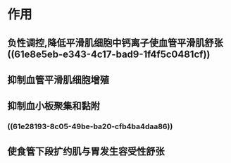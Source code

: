 #+ALIAS: 一氧化氮

* 作用
** 负性调控,降低平滑肌细胞中钙离子使血管平滑肌舒张 ((61e8e5eb-e343-4c17-bad9-1f4f5c0481cf))
** 抑制血管平滑肌细胞增殖
** 抑制血小板聚集和黏附
*** ((61e28193-8c05-49be-ba20-cfb4ba4daa86))
** 使食管下段扩约肌与胃发生容受性舒张